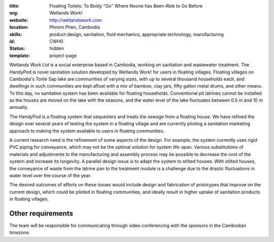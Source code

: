 :title: Floating Toilets: To Boldy "Go" Where Noone has Been Able to Go Before
:org: Wetlands Work!
:website: http://wetlandswork.com
:location: Phnom Phen, Cambodia
:skills: product design, sanitation, fluid mechanics, appropriate technology, manufacturing
:id: CWH0
:status: hidden
:template: project-page

Wetlands Work Ltd is a social enterprise based in Cambodia, working on
sanitation and wastewater treatment. The HandyPod is novel sanitation solution
developed by Wetlands Work! for users in floating villages. Floating villages
on Cambodia's Tonle Sap lake are communities of varying sizes, with up to
several thousand households each, and dwellings in such communities are kept
afloat with a mix of bamboo, clay jars, fifty gallon metal drums, and other
means. To this day, no sanitation system has been available for floating
households.  Conventional pit latrines cannot be installed as the houses are
moved on the lake with the seasons, and the water level of the lake fluctuates
between 0.5 m and 10 m annually.

The HandyPod is a floating system that sequesters and treats the sewage from a
floating house. We have refined the design over several years of testing the
system in a floating village and are currently piloting a sanitation marketing
approach to making the system available to users in floating communities.

A current research need is the refinement of some aspects of the design. For
example, the system currently uses rigid PVC piping for conveyance, which may
not be the optimal solution for system life-span. Various substitutions of
materials and adjustments to the manufacturing and assembly process may be
possible to decrease the cost of the system and increase its longevity. A
parallel design issue is to adapt the system to stilted houses. With stilted
houses, the conveyance of waste from the latrine pan to the treatment module is
a challenge due to the drastic fluctuations in water level over the course of
the year.

The desired outcomes of efforts on these issues would include design and
fabrication of prototypes that improve on the current design, which could be
piloted in floating communities, and ideally result in higher uptake of
sanitation products in floating villages.

Other requirements
------------------

The team will be responsible for communicating through video conferencing with
the sponsors in the Cambodian timezone.
